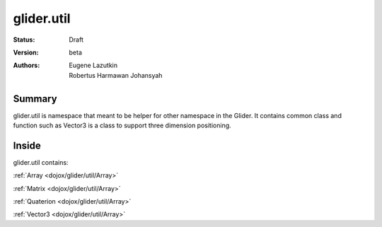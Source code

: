 .. _dojox/glider/util:

glider.util
===========

:Status: Draft
:Version: beta
:Authors: Eugene Lazutkin, Robertus Harmawan Johansyah

=======
Summary
=======

glider.util is namespace that meant to be helper for other namespace in the Glider. It contains common class and function such as Vector3 is a class to support three dimension positioning.

======
Inside
======

glider.util contains:

:ref:`Array <dojox/glider/util/Array>`
  
:ref:`Matrix <dojox/glider/util/Array>`
  
:ref:`Quaterion <dojox/glider/util/Array>`
  
:ref:`Vector3 <dojox/glider/util/Array>`
